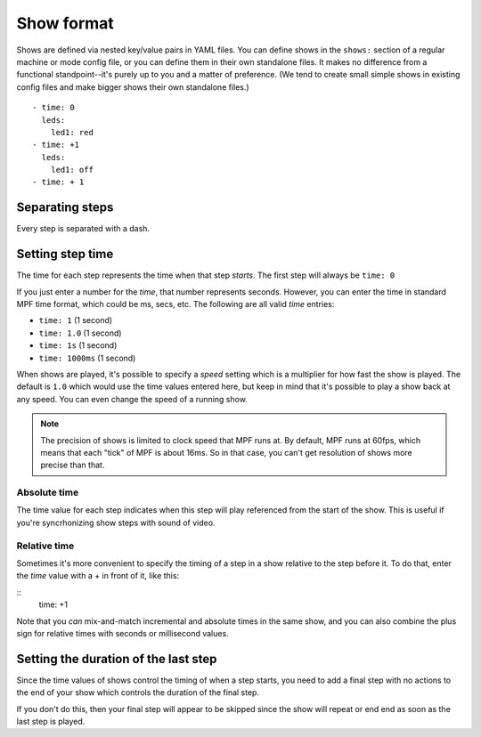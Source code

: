 Show format
===========
Shows are defined via nested key/value pairs in YAML files. You can define shows in the ``shows:`` section of a regular
machine or mode config file, or you can define them in their own standalone files. It makes no difference from a
functional standpoint--it's purely up to you and a matter of preference. (We tend to create small simple shows in
existing config files and make bigger shows their own standalone files.)


::

   - time: 0
     leds:
       led1: red
   - time: +1
     leds:
       led1: off
   - time: + 1

Separating steps
----------------
Every step is separated with a dash.

Setting step time
-----------------
The time for each step represents the time when that step *starts*. The first step will always be ``time: 0``

If you just enter a number for the *time*, that number represents seconds. However, you can enter the time in
standard MPF time format, which could be ms, secs, etc. The following are all valid *time* entries:

* ``time: 1`` (1 second)
* ``time: 1.0`` (1 second)
* ``time: 1s`` (1 second)
* ``time: 1000ms`` (1 second)

When shows are played, it's possible to specify a *speed* setting which is a multiplier for how fast the
show is played. The default is ``1.0`` which would use the time values entered here, but keep in mind that it's
possible to play a show back at any speed. You can even change the speed of a running show.

.. note:: The precision of shows is limited to clock speed that MPF runs at. By default, MPF runs at 60fps, which
   means that each "tick" of MPF is about 16ms. So in that case, you can't get resolution of shows more precise than
   that.

Absolute time
~~~~~~~~~~~~~
The time value for each step indicates when this step will play referenced from the start of the show. This is
useful if you're syncrhonizing show steps with sound of video.

Relative time
~~~~~~~~~~~~~
Sometimes it's more convenient to specify the timing of a step in a show relative to the step before it. To do
that, enter the *time* value with a + in front of it, like this:

::
   time: +1

Note that you *can* mix-and-match incremental and absolute times in the same show, and you can also combine the plus
sign for relative times with seconds or millisecond values.

Setting the duration of the last step
-------------------------------------
Since the time values of shows control the timing of when a step starts, you need to add a final step with no actions to
the end of your show which controls the duration of the final step.

If you don't do this, then your final step will appear to be skipped since the show will repeat or end end as soon as
the last step is played.
